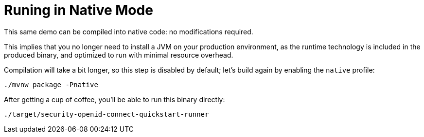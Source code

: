 [id="runing-in-native-mode_{context}"]
= Runing in Native Mode

This same demo can be compiled into native code: no modifications required.

This implies that you no longer need to install a JVM on your
production environment, as the runtime technology is included in
the produced binary, and optimized to run with minimal resource overhead.

Compilation will take a bit longer, so this step is disabled by default;
let's build again by enabling the `native` profile:

[source,bash]
----
./mvnw package -Pnative
----

After getting a cup of coffee, you'll be able to run this binary directly:

[source,bash]
----
./target/security-openid-connect-quickstart-runner
----